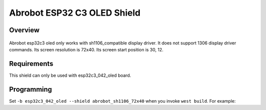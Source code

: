 .. _abrobot_esp32c3oled_shield:

Abrobot ESP32 C3 OLED Shield
############################

Overview
********

.. figure:: abrobot_esp32c3_oled.webp
   :align: center
   :alt: Abrobot ESP32 C3 OLED Shield

Abrobot esp32c3 oled only works with sh1106_compatible display driver. It does not support 1306 display driver commands.
Its screen resolution is 72x40.
Its screen start position is 30, 12.

Requirements
************

This shield can only be used with esp32c3_042_oled board.

Programming
***********

Set ``-b esp32c3_042_oled --shield abrobot_sh1106_72x40`` when you invoke ``west build``. For example:

.. zephyr-app-commands::
   :zephyr-app: samples/drivers/display
   :board: esp32c3_042_oled
   :shield: abrobot_sh1106_72x40
   :goals: build
